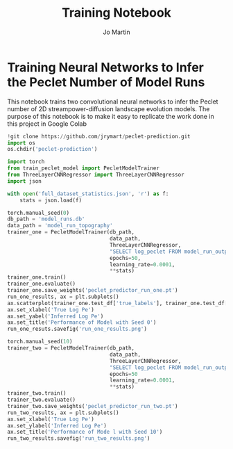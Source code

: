 #+title: Training Notebook
#+author: Jo Martin

* Training Neural Networks to Infer the Peclet Number of Model Runs
This notebook trains two convolutional neural networks to infer the Peclet number
of 2D streampower-diffusion landscape evolution models.  The purpose of this notebook
is to make it easy to replicate the work done in this project in Google Colab

#+BEGIN_SRC jupyter-python
!git clone https://github.com/jrymart/peclet-prediction.git
import os
os.chdir('peclet-prediction')
#+END_SRC

#+BEGIN_SRC jupyter-python :results output
import torch
from train_peclet_model import PecletModelTrainer
from ThreeLayerCNNRegressor import ThreeLayerCNNRegressor
import json
#+END_SRC

#+BEGIN_SRC jupyter-python :tangle "python.py"
with open('full_dataset_statistics.json', 'r') as f:
    stats = json.load(f)
#+End_SRC

#+BEGIN_SRC jupyter-python :results output
torch.manual_seed(0)
db_path = 'model_runs.db'
data_path = 'model_run_topography'
trainer_one = PecletModelTrainer(db_path,
                                 data_path,
                                 ThreeLayerCNNRegressor,
                                 "SELECT log_peclet FROM model_run_outputs",
                                 epochs=50,
                                 learning_rate=0.0001,
                                 **stats)
trainer_one.train()
trainer_one.evaluate()
trainer_one.save_weights('peclet_predictor_run_one.pt')
run_one_results, ax = plt.subplots()
ax.scatterplot(trainer_one.test_df['true_labels'], trainer_one.test_df['predictions'])
ax.set_xlabel('True Log Pe')
ax.set_yabel('Inferred Log Pe')
ax.set_title('Performance of Model with Seed 0')
run_one_resuts.savefig('run_one_results.png')
#+END_SRC

#+BEGIN_SRC jupyter-python :results output
torch.manual_seed(10)
trainer_two = PecletModelTrainer(db_path,
                                 data_path,
                                 ThreeLayerCNNRegressor,
                                 "SELECT log_peclet FROM model_run_outputs",
                                 epochs=50
                                 learning_rate=0.0001,
                                 **stats)
trainer_two.train()
trainer_two.evaluate()
trainer_two.save_weights('peclet_predictor_run_two.pt')
run_two_results, ax = plt.subplots()
ax.set_xlabel('True Log Pe')
ax.set_ylabel('Inferred Log Pe')
ax.set_title('Performance of Mode l with Seed 10')
run_two_results.savefig('run_two_results.png')
#+END_SRC
